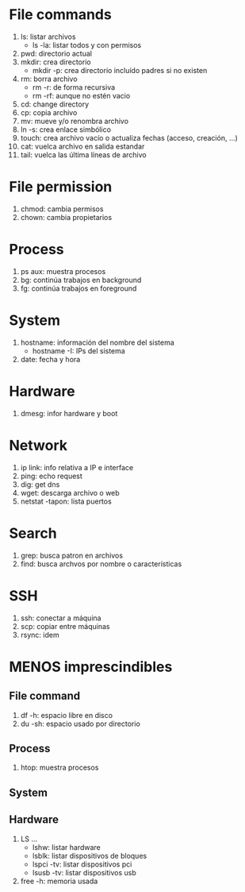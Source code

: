 #+Tittle COMANDOS IMPRESCINDIBLES DE BASH

* File commands
1. ls: listar archivos
   * ls -la: listar todos y con permisos
2. pwd: directorio actual
3. mkdir: crea directorio
   * mkdir -p: crea directorio incluído padres si no existen
4. rm: borra archivo
   * rm -r: de forma recursiva
   * rm -rf: aunque no estén vacio
5. cd: change directory
6. cp: copia archivo
7. mv: mueve y/o renombra archivo
8. ln -s: crea enlace simbólico
9. touch: crea archivo vacío o actualiza fechas (acceso, creación, ...)
10. cat: vuelca archivo en salida estandar
11. tail: vuelca las última líneas de archivo

* File permission
1. chmod: cambia permisos
2. chown: cambia propietarios

* Process
1. ps aux: muestra procesos
2. bg: continúa trabajos en background
3. fg: continúa trabajos en foreground

* System
1. hostname: información del nombre del sistema
   * hostname -I: IPs del sistema
2. date: fecha y hora

* Hardware
1. dmesg: infor hardware y boot

* Network
1. ip link: info relativa a IP e interface
2. ping: echo request
3. dig: get dns
4. wget: descarga archivo o web
5. netstat -tapon: lista puertos

* Search
1. grep: busca patron en archivos
2. find: busca archvos por nombre o características

* SSH
1. ssh: conectar a máquina
2. scp: copiar entre máquinas
3. rsync: idem

* MENOS imprescindibles

** File command
1. df -h: espacio libre en disco
2. du -sh: espacio usado por directorio

** Process
1. htop: muestra procesos

** System

** Hardware
1. LS ...
   * lshw: listar hardware
   * lsblk: listar dispositivos de bloques
   * lspci -tv: listar dispositivos pci
   * lsusb -tv: listar dispositivos usb
2. free -h: memoria usada
